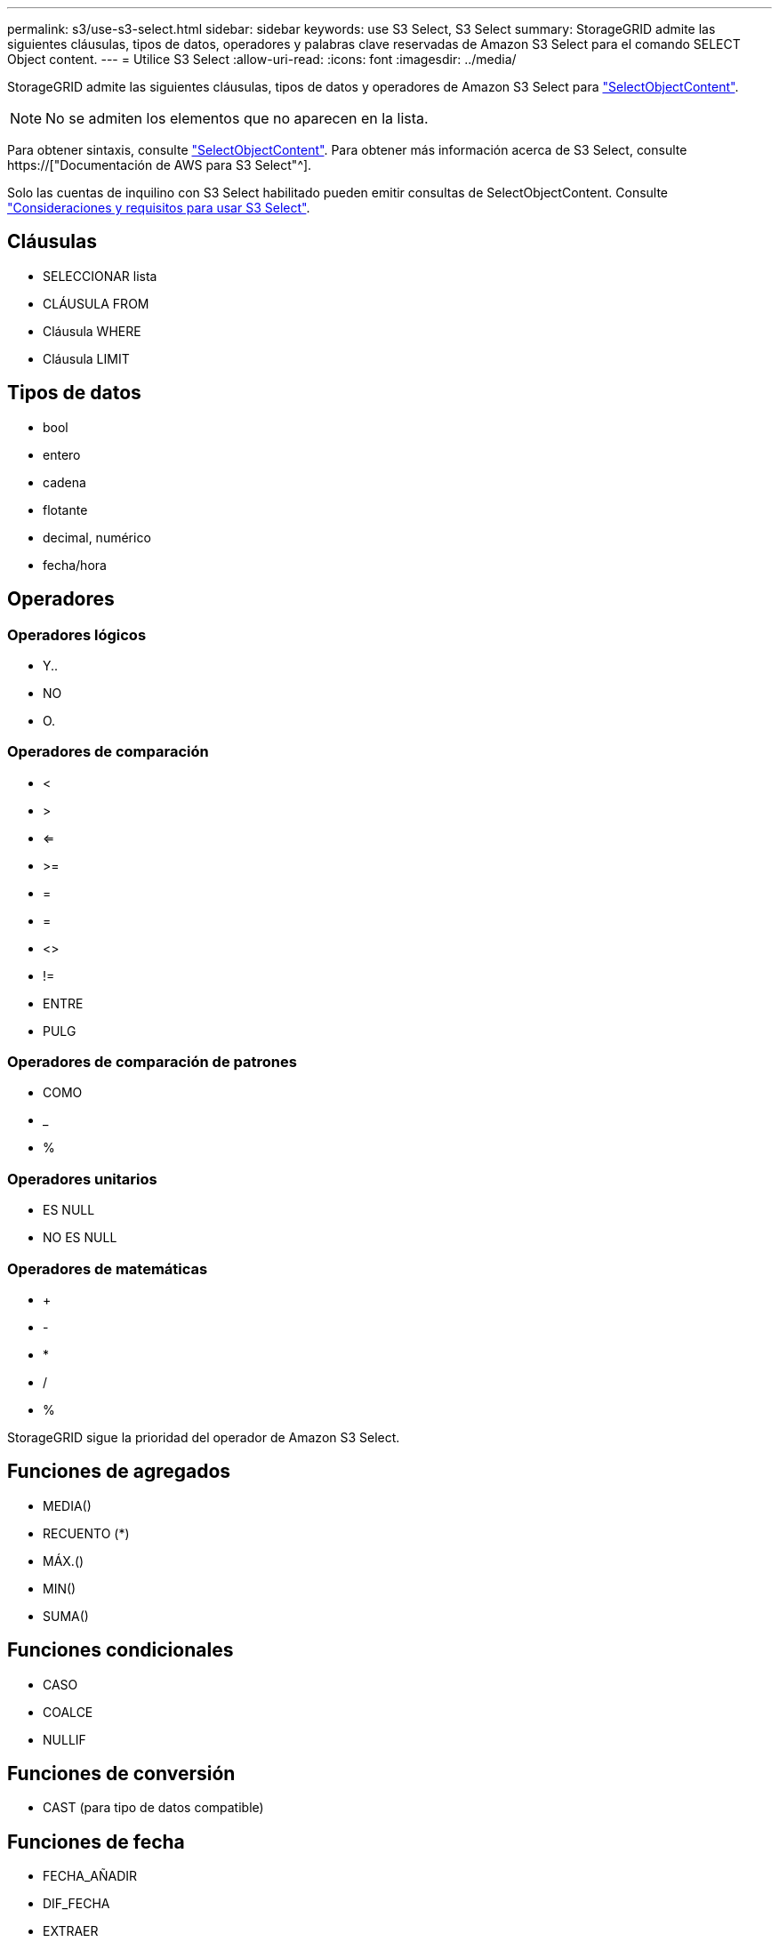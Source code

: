 ---
permalink: s3/use-s3-select.html 
sidebar: sidebar 
keywords: use S3 Select, S3 Select 
summary: StorageGRID admite las siguientes cláusulas, tipos de datos, operadores y palabras clave reservadas de Amazon S3 Select para el comando SELECT Object content. 
---
= Utilice S3 Select
:allow-uri-read: 
:icons: font
:imagesdir: ../media/


[role="lead"]
StorageGRID admite las siguientes cláusulas, tipos de datos y operadores de Amazon S3 Select para link:select-object-content.html["SelectObjectContent"].


NOTE: No se admiten los elementos que no aparecen en la lista.

Para obtener sintaxis, consulte link:select-object-content.html["SelectObjectContent"]. Para obtener más información acerca de S3 Select, consulte https://["Documentación de AWS para S3 Select"^].

Solo las cuentas de inquilino con S3 Select habilitado pueden emitir consultas de SelectObjectContent. Consulte link:../admin/manage-s3-select-for-tenant-accounts.html["Consideraciones y requisitos para usar S3 Select"].



== Cláusulas

* SELECCIONAR lista
* CLÁUSULA FROM
* Cláusula WHERE
* Cláusula LIMIT




== Tipos de datos

* bool
* entero
* cadena
* flotante
* decimal, numérico
* fecha/hora




== Operadores



=== Operadores lógicos

* Y..
* NO
* O.




=== Operadores de comparación

* <
* >
* <=
* >=
* =
* =
* <>
* !=
* ENTRE
* PULG




=== Operadores de comparación de patrones

* COMO
* _
* %




=== Operadores unitarios

* ES NULL
* NO ES NULL




=== Operadores de matemáticas

* +
* -
* *
* /
* %


StorageGRID sigue la prioridad del operador de Amazon S3 Select.



== Funciones de agregados

* MEDIA()
* RECUENTO (*)
* MÁX.()
* MIN()
* SUMA()




== Funciones condicionales

* CASO
* COALCE
* NULLIF




== Funciones de conversión

* CAST (para tipo de datos compatible)




== Funciones de fecha

* FECHA_AÑADIR
* DIF_FECHA
* EXTRAER
* TO_STRING
* TO_TIMESTAMP
* UTCNOW




== Funciones de cadena

* CHAR_LENGTH, CHARACTER_LENGTH
* INFERIOR
* SUBCADENA
* RECORTE
* SUPERIOR

